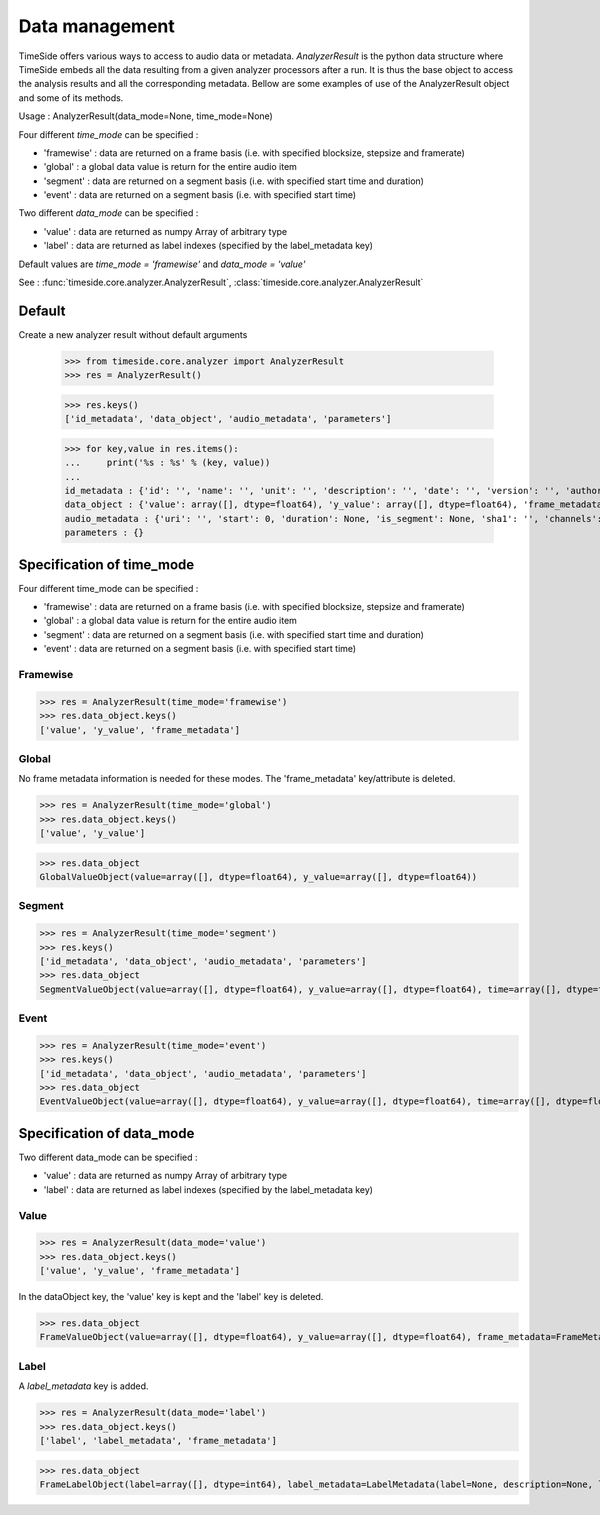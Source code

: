 .. This file is part of TimeSide
   @author: Thomas Fillon

===============
Data management
===============

TimeSide offers various ways to access to audio data or metadata. `AnalyzerResult` is the python data structure where TimeSide embeds all the data resulting from a given analyzer processors after a run. It is thus the base object to access the analysis results and all the corresponding metadata. Bellow are some examples of use of the AnalyzerResult object and some of its methods.

Usage : AnalyzerResult(data_mode=None, time_mode=None)

Four different *time_mode* can be specified :

- 'framewise' : data are returned on a frame basis (i.e. with specified blocksize, stepsize and framerate)
- 'global' : a global data value is return for the entire audio item
- 'segment' : data are returned on a segment basis (i.e. with specified start time and duration)
- 'event' :  data are returned on a segment basis (i.e. with specified start time)

Two different *data_mode* can be specified :

- 'value' : data are returned as numpy Array of arbitrary type
- 'label' : data are returned as label indexes (specified by the label_metadata key)

Default values are *time_mode = 'framewise'* and *data_mode = 'value'*

See : :func:`timeside.core.analyzer.AnalyzerResult`, :class:`timeside.core.analyzer.AnalyzerResult`

Default
=======

Create a new analyzer result without default arguments

   >>> from timeside.core.analyzer import AnalyzerResult
   >>> res = AnalyzerResult()


   >>> res.keys()
   ['id_metadata', 'data_object', 'audio_metadata', 'parameters']

   >>> for key,value in res.items():
   ...     print('%s : %s' % (key, value))
   ...
   id_metadata : {'id': '', 'name': '', 'unit': '', 'description': '', 'date': '', 'version': '', 'author': '', 'proc_uuid': ''}
   data_object : {'value': array([], dtype=float64), 'y_value': array([], dtype=float64), 'frame_metadata': {'samplerate': None, 'blocksize': None, 'stepsize': None}}
   audio_metadata : {'uri': '', 'start': 0, 'duration': None, 'is_segment': None, 'sha1': '', 'channels': None, 'channelsManagement': ''}
   parameters : {}


Specification of time_mode
==========================
Four different time_mode can be specified :

- 'framewise' : data are returned on a frame basis (i.e. with specified blocksize, stepsize and framerate)
- 'global' : a global data value is return for the entire audio item
- 'segment' : data are returned on a segment basis (i.e. with specified start time and duration)
- 'event' :  data are returned on a segment basis (i.e. with specified start time)


Framewise
---------

>>> res = AnalyzerResult(time_mode='framewise')
>>> res.data_object.keys()
['value', 'y_value', 'frame_metadata']


Global
------

No frame metadata information is needed for these modes.
The 'frame_metadata' key/attribute is deleted.

>>> res = AnalyzerResult(time_mode='global')
>>> res.data_object.keys()
['value', 'y_value']

>>> res.data_object
GlobalValueObject(value=array([], dtype=float64), y_value=array([], dtype=float64))


Segment
-------

>>> res = AnalyzerResult(time_mode='segment')
>>> res.keys()
['id_metadata', 'data_object', 'audio_metadata', 'parameters']
>>> res.data_object
SegmentValueObject(value=array([], dtype=float64), y_value=array([], dtype=float64), time=array([], dtype=float64), duration=array([], dtype=float64))

Event
-----

>>> res = AnalyzerResult(time_mode='event')
>>> res.keys()
['id_metadata', 'data_object', 'audio_metadata', 'parameters']
>>> res.data_object
EventValueObject(value=array([], dtype=float64), y_value=array([], dtype=float64), time=array([], dtype=float64))

Specification of data_mode
==========================
Two different data_mode can be specified :

- 'value' : data are returned as numpy Array of arbitrary type
- 'label' : data are returned as label indexes (specified by the label_metadata key)

Value
-----

>>> res = AnalyzerResult(data_mode='value')
>>> res.data_object.keys()
['value', 'y_value', 'frame_metadata']

In the dataObject key, the 'value' key is kept and the 'label' key is deleted.

>>> res.data_object
FrameValueObject(value=array([], dtype=float64), y_value=array([], dtype=float64), frame_metadata=FrameMetadata(samplerate=None, blocksize=None, stepsize=None))

Label
-----
A *label_metadata* key is added.

>>> res = AnalyzerResult(data_mode='label')
>>> res.data_object.keys()
['label', 'label_metadata', 'frame_metadata']

>>> res.data_object
FrameLabelObject(label=array([], dtype=int64), label_metadata=LabelMetadata(label=None, description=None, label_type='mono'), frame_metadata=FrameMetadata(samplerate=None, blocksize=None, stepsize=None))

